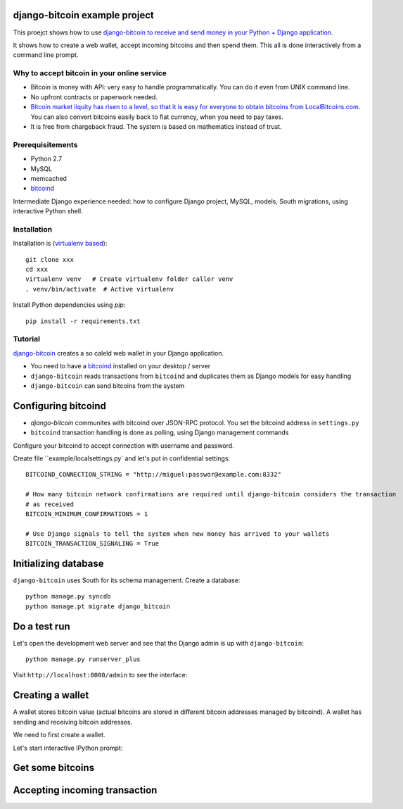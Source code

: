 django-bitcoin example project
================================

This proejct shows how to use `django-bitcoin to receive and send money in your Python + Django application <https://github.com/kangasbros/django-bitcoin>`_.

It shows how to create a web wallet, accept incoming bitcoins and then spend them.
This all is done interactively from a command line prompt.

Why to accept bitcoin in your online service
-----------------------------------------------

* Bitcoin is money with API: very easy to handle programmatically. You can do it even from UNIX command line.

* No upfront contracts or paperwork needed.

* `Bitcoin market liquity has risen to a level, so that it is easy for everyone to obtain bitcoins from LocalBitcoins.com <https://localbitcoins.com>`_. You can also convert bitcoins easily back to fiat currency, when you need to pay taxes.

* It is free from chargeback fraud. The system is based on mathematics instead of trust.

Prerequisitements
-------------------

* Python 2.7

* MySQL

* memcached

* `bitcoind <http://bitcoin.org/en/download>`_

Intermediate Django experience needed: how to configure Django project, MySQL, models, South migrations, using interactive Python shell.

Installation
----------------

Installation is (`virtualenv based <http://opensourcehacker.com/2012/09/16/recommended-way-for-sudo-free-installation-of-python-software-with-virtualenv/>`_)::

    git clone xxx
    cd xxx
    virtualenv venv   # Create virtualenv folder caller venv
    . venv/bin/activate  # Active virtualenv

Install Python dependencies using *pip*::

    pip install -r requirements.txt

Tutorial
---------

`django-bitcoin <https://github.com/kangasbros/django-bitcoin>`_ creates a so caleld web wallet in your Django application.

* You need to have a `bitcoind <http://bitcoin.org/en/download>`_ installed on your desktop / server

* ``django-bitcoin`` reads transactions from ``bitcoind`` and duplicates them as Django models for easy handling

* ``django-bitcoin`` can send bitcoins from the system

Configuring bitcoind
========================

* *django-bitcoin* communites with bitcoind over JSON-RPC protocol. You set the bitcoind address in ``settings.py``

* ``bitcoind`` transaction handling is done as polling, using Django management commands

Configure your bitcoind to accept connection with username and password.

Create file ``example/localsettings.py` and let's put in confidential settings::

    BITCOIND_CONNECTION_STRING = "http://miguel:passwor@example.com:8332"

    # How many bitcoin network confirmations are required until django-bitcoin considers the transaction
    # as received
    BITCOIN_MINIMUM_CONFIRMATIONS = 1

    # Use Django signals to tell the system when new money has arrived to your wallets
    BITCOIN_TRANSACTION_SIGNALING = True

Initializing database
==========================

``django-bitcoin`` uses South for its schema management.
Create a database::

    python manage.py syncdb
    python manage.pt migrate django_bitcoin

Do a test run
=================

Let's open the development web server and see that the Django admin is up with ``django-bitcoin``::

    python manage.py runserver_plus

Visit ``http://localhost:8000/admin`` to see the interface:



Creating a wallet
====================

A wallet stores bitcoin value (actual bitcoins are stored in different bitcoin addresses managed by bitcoind).
A wallet has sending and receiving bitcoin addresses.

We need to first create a wallet.

Let's start interactive IPython prompt:

Get some bitcoins
=======================================

Accepting incoming transaction
====================================

